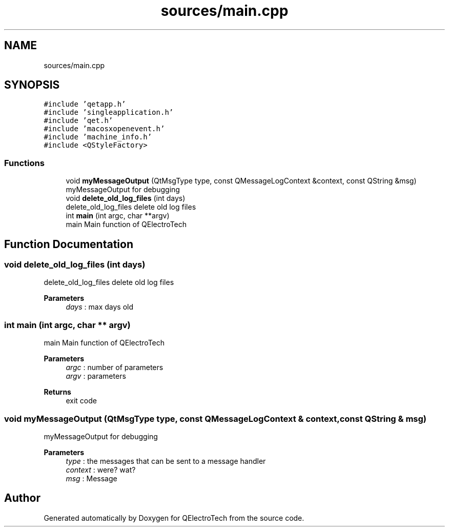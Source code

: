 .TH "sources/main.cpp" 3 "Thu Aug 27 2020" "Version 0.8-dev" "QElectroTech" \" -*- nroff -*-
.ad l
.nh
.SH NAME
sources/main.cpp
.SH SYNOPSIS
.br
.PP
\fC#include 'qetapp\&.h'\fP
.br
\fC#include 'singleapplication\&.h'\fP
.br
\fC#include 'qet\&.h'\fP
.br
\fC#include 'macosxopenevent\&.h'\fP
.br
\fC#include 'machine_info\&.h'\fP
.br
\fC#include <QStyleFactory>\fP
.br

.SS "Functions"

.in +1c
.ti -1c
.RI "void \fBmyMessageOutput\fP (QtMsgType type, const QMessageLogContext &context, const QString &msg)"
.br
.RI "myMessageOutput for debugging "
.ti -1c
.RI "void \fBdelete_old_log_files\fP (int days)"
.br
.RI "delete_old_log_files delete old log files "
.ti -1c
.RI "int \fBmain\fP (int argc, char **argv)"
.br
.RI "main Main function of QElectroTech "
.in -1c
.SH "Function Documentation"
.PP 
.SS "void delete_old_log_files (int days)"

.PP
delete_old_log_files delete old log files 
.PP
\fBParameters\fP
.RS 4
\fIdays\fP : max days old 
.RE
.PP

.SS "int main (int argc, char ** argv)"

.PP
main Main function of QElectroTech 
.PP
\fBParameters\fP
.RS 4
\fIargc\fP : number of parameters 
.br
\fIargv\fP : parameters 
.RE
.PP
\fBReturns\fP
.RS 4
exit code 
.RE
.PP

.SS "void myMessageOutput (QtMsgType type, const QMessageLogContext & context, const QString & msg)"

.PP
myMessageOutput for debugging 
.PP
\fBParameters\fP
.RS 4
\fItype\fP : the messages that can be sent to a message handler 
.br
\fIcontext\fP : were? wat? 
.br
\fImsg\fP : Message 
.RE
.PP

.SH "Author"
.PP 
Generated automatically by Doxygen for QElectroTech from the source code\&.
